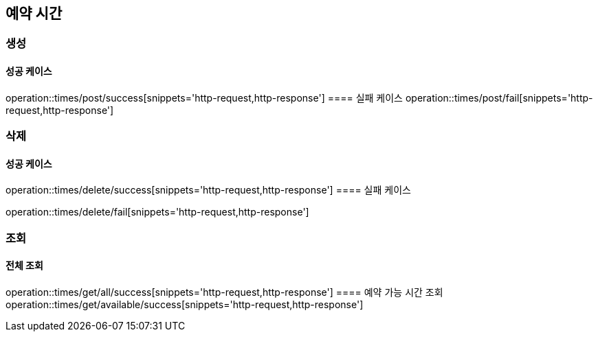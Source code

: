 == 예약 시간

=== 생성
==== 성공 케이스
operation::times/post/success[snippets='http-request,http-response']
==== 실패 케이스
operation::times/post/fail[snippets='http-request,http-response']

=== 삭제
==== 성공 케이스
operation::times/delete/success[snippets='http-request,http-response']
==== 실패 케이스

operation::times/delete/fail[snippets='http-request,http-response']

=== 조회
==== 전체 조회
operation::times/get/all/success[snippets='http-request,http-response']
==== 예약 가능 시간 조회
operation::times/get/available/success[snippets='http-request,http-response']
